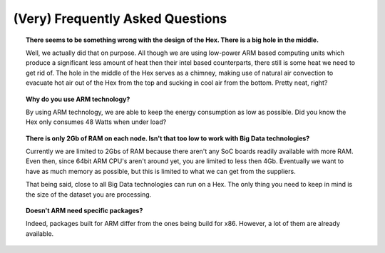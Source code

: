 (Very) Frequently Asked Questions
#######################################################################################################################

.. topic:: There seems to be something wrong with the design of the Hex. There is a big hole in the middle.

    Well, we actually did that on purpose. All though we are using low-power ARM based computing units which produce a significant less amount of heat then their intel based counterparts, there still is some heat we need to get rid of. The hole in the middle of the Hex serves as a chimney, making use of natural air convection to evacuate hot air out of the Hex from the top and sucking in cool air from the bottom. Pretty neat, right?

.. topic:: Why do you use ARM technology?

    By using ARM technology, we are able to keep the energy consumption as low as possible. Did you know the Hex only consumes 48 Watts when under load?

.. topic:: There is only 2Gb of RAM on each node. Isn't that too low to work with Big Data technologies?

    Currently we are limited to 2Gbs of RAM because there aren't any SoC boards readily available with more RAM. Even then, since 64bit ARM CPU's aren't around yet, you are limited to less then 4Gb. Eventually we want to have as much memory as possible, but this is limited to what we can get from the suppliers.

    That being said, close to all Big Data technologies can run on a Hex. The only thing you need to keep in mind is the size of the dataset you are processing.

.. topic:: Doesn't ARM need specific packages?

    Indeed, packages built for ARM differ from the ones being build for x86. However, a lot of them are already available.
